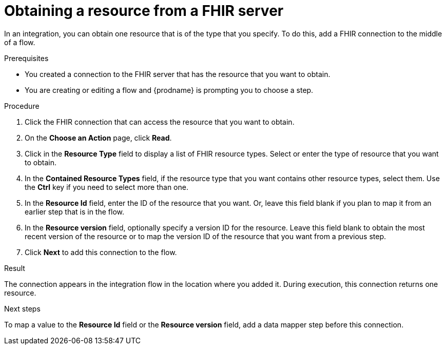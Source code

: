 // This module is included in the following assemblies:
// as_connecting-to-fhir.adoc

[id='adding-fhir-connection-read_{context}']
= Obtaining a resource from a FHIR server

In an integration, you can obtain one resource that is of the type 
that you specify. To do this, add a FHIR connection 
to the middle of a flow. 

.Prerequisites
* You created a connection to the FHIR server that has the resource 
that you want to obtain.
* You are creating or editing a flow and {prodname} is prompting you
to choose a step.  

.Procedure

. Click the FHIR connection that can access the resource that you want to obtain. 
. On the *Choose an Action* page, click *Read*. 
. Click in the *Resource Type* field to display a list
of FHIR resource types. Select or enter the type of resource that you 
want to obtain. 
. In the *Contained Resource Types* field, if the resource type 
that you want contains other resource types, select 
them. Use the *Ctrl* key if you need to select more than one. 
. In the *Resource Id* field, enter the ID of the resource that you want. 
Or, leave this field blank if you 
plan to map it from an earlier step that is in the flow. 
. In the *Resource version* field, optionally specify a version ID
for the resource. Leave this field blank to obtain 
the most recent version of the resource or to map the version ID of 
the resource that you want from a previous step. 
.  Click *Next* to add this connection to the flow. 

.Result
The connection appears in the integration flow 
in the location where you added it. During execution, this 
connection returns one resource. 

.Next steps
To map a value to the *Resource Id* field or the *Resource version* field, add a data mapper step 
before this connection.  
